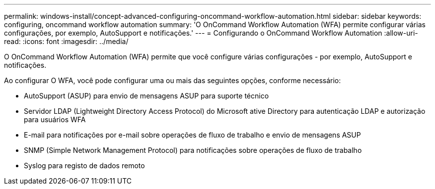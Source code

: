 ---
permalink: windows-install/concept-advanced-configuring-oncommand-workflow-automation.html 
sidebar: sidebar 
keywords: configuring, oncommand workflow automation 
summary: 'O OnCommand Workflow Automation (WFA) permite configurar várias configurações, por exemplo, AutoSupport e notificações.' 
---
= Configurando o OnCommand Workflow Automation
:allow-uri-read: 
:icons: font
:imagesdir: ../media/


[role="lead"]
O OnCommand Workflow Automation (WFA) permite que você configure várias configurações - por exemplo, AutoSupport e notificações.

Ao configurar O WFA, você pode configurar uma ou mais das seguintes opções, conforme necessário:

* AutoSupport (ASUP) para envio de mensagens ASUP para suporte técnico
* Servidor LDAP (Lightweight Directory Access Protocol) do Microsoft ative Directory para autenticação LDAP e autorização para usuários WFA
* E-mail para notificações por e-mail sobre operações de fluxo de trabalho e envio de mensagens ASUP
* SNMP (Simple Network Management Protocol) para notificações sobre operações de fluxo de trabalho
* Syslog para registo de dados remoto

